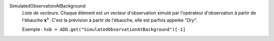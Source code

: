 .. index:: single: SimulatedObservationAtBackground
.. index:: single: Dry

SimulatedObservationAtBackground
  *Liste de vecteurs*. Chaque élément est un vecteur d'observation simulé par
  l'opérateur d'observation à partir de l'ébauche :math:`\mathbf{x}^b`. C'est
  la prévision à partir de l'ébauche, elle est parfois appelée "*Dry*".

  Exemple :
  ``hxb = ADD.get("SimulatedObservationAtBackground")[-1]``
